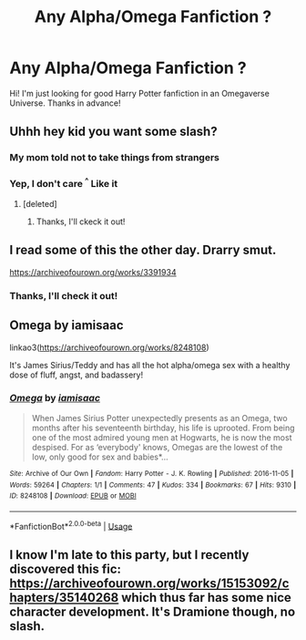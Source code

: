 #+TITLE: Any Alpha/Omega Fanfiction ?

* Any Alpha/Omega Fanfiction ?
:PROPERTIES:
:Author: MiloKagash
:Score: 0
:DateUnix: 1529972080.0
:DateShort: 2018-Jun-26
:END:
Hi! I'm just looking for good Harry Potter fanfiction in an Omegaverse Universe. Thanks in advance!


** Uhhh hey kid you want some slash?
:PROPERTIES:
:Score: 7
:DateUnix: 1529980800.0
:DateShort: 2018-Jun-26
:END:

*** My mom told not to take things from strangers
:PROPERTIES:
:Author: Ademonsdream
:Score: 5
:DateUnix: 1529987355.0
:DateShort: 2018-Jun-26
:END:


*** Yep, I don't care ^{^} Like it
:PROPERTIES:
:Author: MiloKagash
:Score: 2
:DateUnix: 1530006904.0
:DateShort: 2018-Jun-26
:END:

**** [deleted]
:PROPERTIES:
:Score: 1
:DateUnix: 1530038848.0
:DateShort: 2018-Jun-26
:END:

***** Thanks, I'll ckeck it out!
:PROPERTIES:
:Author: MiloKagash
:Score: 1
:DateUnix: 1530138097.0
:DateShort: 2018-Jun-28
:END:


** I read some of this the other day. Drarry smut.

[[https://archiveofourown.org/works/3391934]]
:PROPERTIES:
:Author: mychllr
:Score: 2
:DateUnix: 1529986001.0
:DateShort: 2018-Jun-26
:END:

*** Thanks, I'll check it out!
:PROPERTIES:
:Author: MiloKagash
:Score: 1
:DateUnix: 1530006923.0
:DateShort: 2018-Jun-26
:END:


** Omega by iamisaac

linkao3([[https://archiveofourown.org/works/8248108]])

It's James Sirius/Teddy and has all the hot alpha/omega sex with a healthy dose of fluff, angst, and badassery!
:PROPERTIES:
:Author: be-the-leaf
:Score: 1
:DateUnix: 1532615241.0
:DateShort: 2018-Jul-26
:END:

*** [[https://archiveofourown.org/works/8248108][*/Omega/*]] by [[https://www.archiveofourown.org/users/iamisaac/pseuds/iamisaac][/iamisaac/]]

#+begin_quote
  When James Sirius Potter unexpectedly presents as an Omega, two months after his seventeenth birthday, his life is uprooted. From being one of the most admired young men at Hogwarts, he is now the most despised. For as ‘everybody' knows, Omegas are the lowest of the low, only good for sex and babies*...
#+end_quote

^{/Site/:} ^{Archive} ^{of} ^{Our} ^{Own} ^{*|*} ^{/Fandom/:} ^{Harry} ^{Potter} ^{-} ^{J.} ^{K.} ^{Rowling} ^{*|*} ^{/Published/:} ^{2016-11-05} ^{*|*} ^{/Words/:} ^{59264} ^{*|*} ^{/Chapters/:} ^{1/1} ^{*|*} ^{/Comments/:} ^{47} ^{*|*} ^{/Kudos/:} ^{334} ^{*|*} ^{/Bookmarks/:} ^{67} ^{*|*} ^{/Hits/:} ^{9310} ^{*|*} ^{/ID/:} ^{8248108} ^{*|*} ^{/Download/:} ^{[[https://archiveofourown.org/downloads/ia/iamisaac/8248108/Omega.epub?updated_at=1482611535][EPUB]]} ^{or} ^{[[https://archiveofourown.org/downloads/ia/iamisaac/8248108/Omega.mobi?updated_at=1482611535][MOBI]]}

--------------

*FanfictionBot*^{2.0.0-beta} | [[https://github.com/tusing/reddit-ffn-bot/wiki/Usage][Usage]]
:PROPERTIES:
:Author: FanfictionBot
:Score: 1
:DateUnix: 1532615267.0
:DateShort: 2018-Jul-26
:END:


** I know I'm late to this party, but I recently discovered this fic: [[https://archiveofourown.org/works/15153092/chapters/35140268]] which thus far has some nice character development. It's Dramione though, no slash.
:PROPERTIES:
:Author: Vallaquenta
:Score: 1
:DateUnix: 1542655683.0
:DateShort: 2018-Nov-19
:END:
